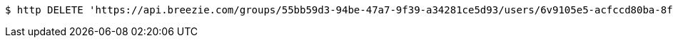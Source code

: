 [source,bash]
----
$ http DELETE 'https://api.breezie.com/groups/55bb59d3-94be-47a7-9f39-a34281ce5d93/users/6v9105e5-acfccd80ba-8f5d-5b8da0-4c00' 'Authorization: Bearer:0b79bab50daca910b000d4f1a2b675d604257e42'
----